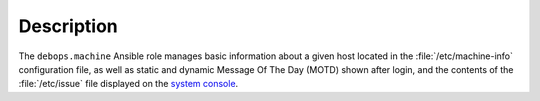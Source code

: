 .. Copyright (C) 2018 Maciej Delmanowski <drybjed@gmail.com>
.. Copyright (C) 2018 DebOps <https://debops.org/>
.. SPDX-License-Identifier: GPL-3.0-only

Description
===========

The ``debops.machine`` Ansible role manages basic information about a given
host located in the :file:`/etc/machine-info` configuration file, as well as
static and dynamic Message Of The Day (MOTD) shown after login, and the
contents of the :file:`/etc/issue` file displayed on the `system console`__.

.. __: https://en.wikipedia.org/wiki/System_console
